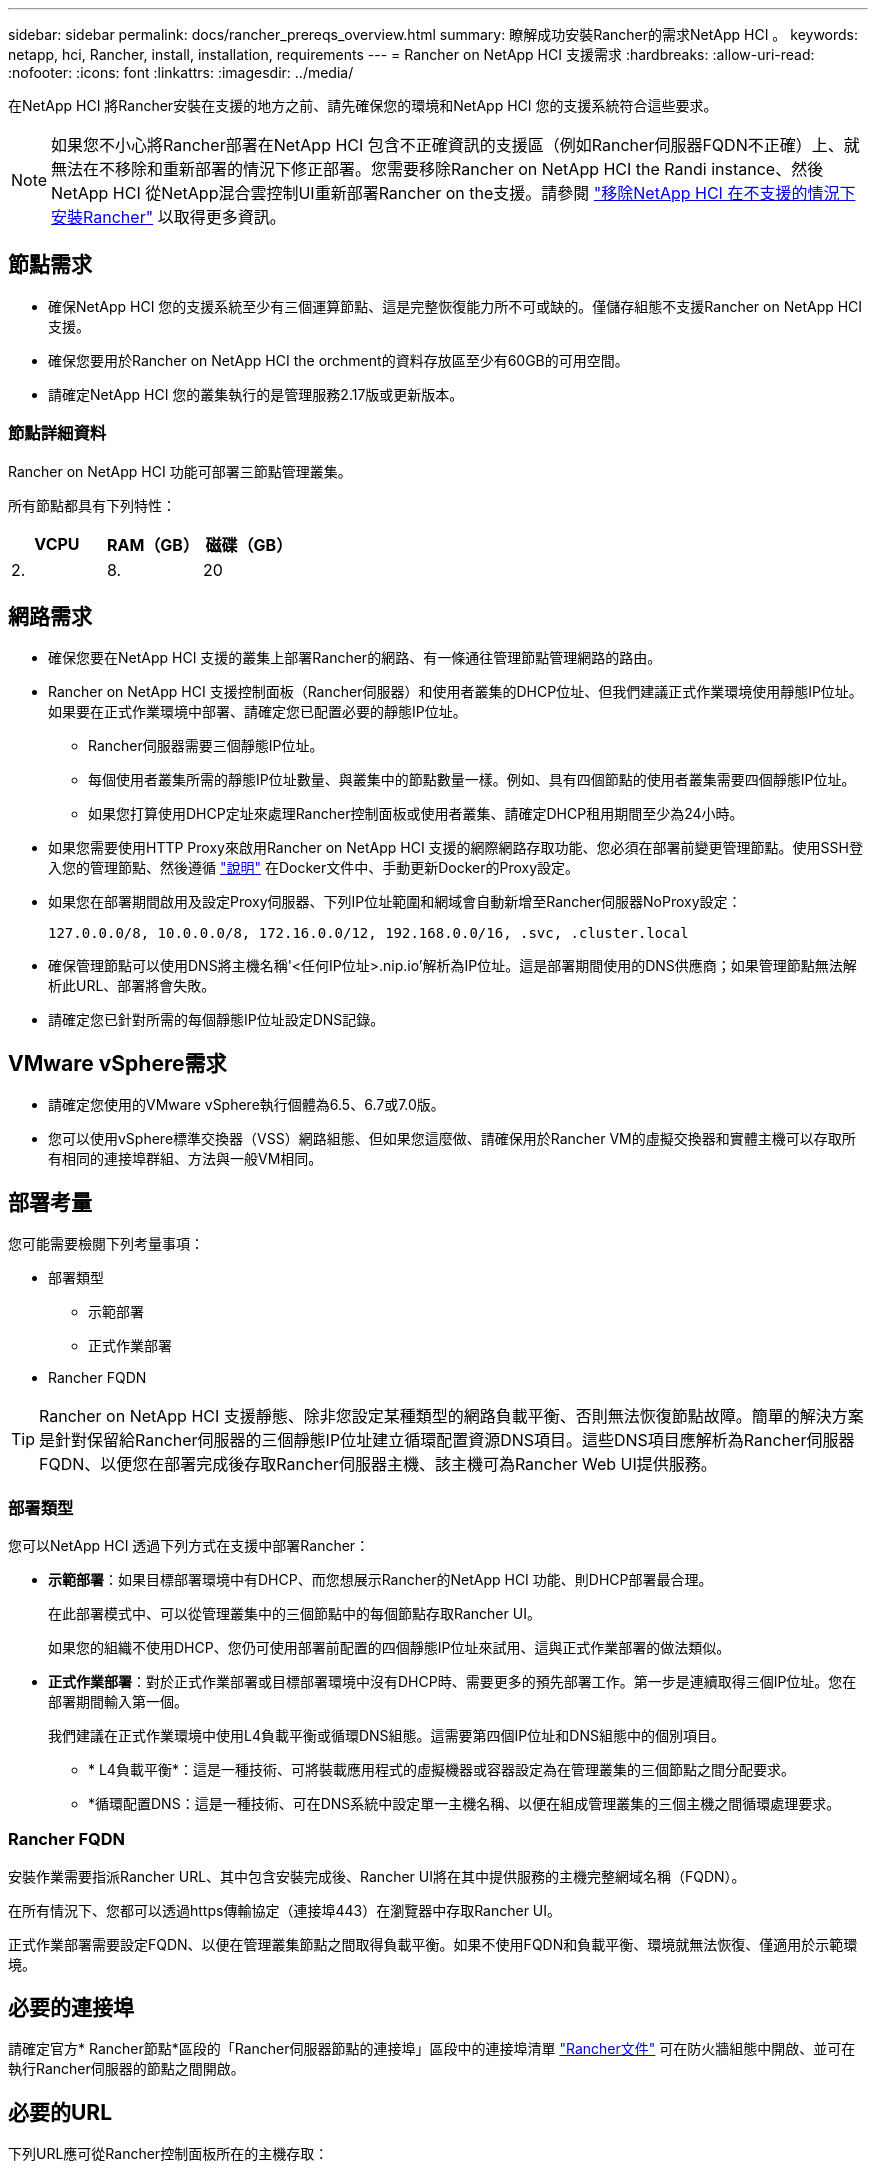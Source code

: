 ---
sidebar: sidebar 
permalink: docs/rancher_prereqs_overview.html 
summary: 瞭解成功安裝Rancher的需求NetApp HCI 。 
keywords: netapp, hci, Rancher, install, installation, requirements 
---
= Rancher on NetApp HCI 支援需求
:hardbreaks:
:allow-uri-read: 
:nofooter: 
:icons: font
:linkattrs: 
:imagesdir: ../media/


[role="lead"]
在NetApp HCI 將Rancher安裝在支援的地方之前、請先確保您的環境和NetApp HCI 您的支援系統符合這些要求。


NOTE: 如果您不小心將Rancher部署在NetApp HCI 包含不正確資訊的支援區（例如Rancher伺服器FQDN不正確）上、就無法在不移除和重新部署的情況下修正部署。您需要移除Rancher on NetApp HCI the Randi instance、然後NetApp HCI 從NetApp混合雲控制UI重新部署Rancher on the支援。請參閱 link:task_rancher_remove_deployment.html["移除NetApp HCI 在不支援的情況下安裝Rancher"^] 以取得更多資訊。



== 節點需求

* 確保NetApp HCI 您的支援系統至少有三個運算節點、這是完整恢復能力所不可或缺的。僅儲存組態不支援Rancher on NetApp HCI 支援。
* 確保您要用於Rancher on NetApp HCI the orchment的資料存放區至少有60GB的可用空間。
* 請確定NetApp HCI 您的叢集執行的是管理服務2.17版或更新版本。




=== 節點詳細資料

Rancher on NetApp HCI 功能可部署三節點管理叢集。

所有節點都具有下列特性：

[cols="15,15, 15"]
|===
| VCPU | RAM（GB） | 磁碟（GB） 


| 2. | 8. | 20 
|===


== 網路需求

* 確保您要在NetApp HCI 支援的叢集上部署Rancher的網路、有一條通往管理節點管理網路的路由。
* Rancher on NetApp HCI 支援控制面板（Rancher伺服器）和使用者叢集的DHCP位址、但我們建議正式作業環境使用靜態IP位址。如果要在正式作業環境中部署、請確定您已配置必要的靜態IP位址。
+
** Rancher伺服器需要三個靜態IP位址。
** 每個使用者叢集所需的靜態IP位址數量、與叢集中的節點數量一樣。例如、具有四個節點的使用者叢集需要四個靜態IP位址。
** 如果您打算使用DHCP定址來處理Rancher控制面板或使用者叢集、請確定DHCP租用期間至少為24小時。


* 如果您需要使用HTTP Proxy來啟用Rancher on NetApp HCI 支援的網際網路存取功能、您必須在部署前變更管理節點。使用SSH登入您的管理節點、然後遵循 https://docs.docker.com/config/daemon/systemd/#httphttps-proxy["說明"^] 在Docker文件中、手動更新Docker的Proxy設定。
* 如果您在部署期間啟用及設定Proxy伺服器、下列IP位址範圍和網域會自動新增至Rancher伺服器NoProxy設定：
+
[listing]
----
127.0.0.0/8, 10.0.0.0/8, 172.16.0.0/12, 192.168.0.0/16, .svc, .cluster.local
----
* 確保管理節點可以使用DNS將主機名稱'<任何IP位址>.nip.io'解析為IP位址。這是部署期間使用的DNS供應商；如果管理節點無法解析此URL、部署將會失敗。
* 請確定您已針對所需的每個靜態IP位址設定DNS記錄。




== VMware vSphere需求

* 請確定您使用的VMware vSphere執行個體為6.5、6.7或7.0版。
* 您可以使用vSphere標準交換器（VSS）網路組態、但如果您這麼做、請確保用於Rancher VM的虛擬交換器和實體主機可以存取所有相同的連接埠群組、方法與一般VM相同。




== 部署考量

您可能需要檢閱下列考量事項：

* 部署類型
+
** 示範部署
** 正式作業部署


* Rancher FQDN



TIP: Rancher on NetApp HCI 支援靜態、除非您設定某種類型的網路負載平衡、否則無法恢復節點故障。簡單的解決方案是針對保留給Rancher伺服器的三個靜態IP位址建立循環配置資源DNS項目。這些DNS項目應解析為Rancher伺服器FQDN、以便您在部署完成後存取Rancher伺服器主機、該主機可為Rancher Web UI提供服務。



=== 部署類型

您可以NetApp HCI 透過下列方式在支援中部署Rancher：

* *示範部署*：如果目標部署環境中有DHCP、而您想展示Rancher的NetApp HCI 功能、則DHCP部署最合理。
+
在此部署模式中、可以從管理叢集中的三個節點中的每個節點存取Rancher UI。

+
如果您的組織不使用DHCP、您仍可使用部署前配置的四個靜態IP位址來試用、這與正式作業部署的做法類似。

* *正式作業部署*：對於正式作業部署或目標部署環境中沒有DHCP時、需要更多的預先部署工作。第一步是連續取得三個IP位址。您在部署期間輸入第一個。
+
我們建議在正式作業環境中使用L4負載平衡或循環DNS組態。這需要第四個IP位址和DNS組態中的個別項目。

+
** * L4負載平衡*：這是一種技術、可將裝載應用程式的虛擬機器或容器設定為在管理叢集的三個節點之間分配要求。
** *循環配置DNS：這是一種技術、可在DNS系統中設定單一主機名稱、以便在組成管理叢集的三個主機之間循環處理要求。






=== Rancher FQDN

安裝作業需要指派Rancher URL、其中包含安裝完成後、Rancher UI將在其中提供服務的主機完整網域名稱（FQDN）。

在所有情況下、您都可以透過https傳輸協定（連接埠443）在瀏覽器中存取Rancher UI。

正式作業部署需要設定FQDN、以便在管理叢集節點之間取得負載平衡。如果不使用FQDN和負載平衡、環境就無法恢復、僅適用於示範環境。



== 必要的連接埠

請確定官方* Rancher節點*區段的「Rancher伺服器節點的連接埠」區段中的連接埠清單 https://rancher.com/docs/rancher/v2.x/en/installation/requirements/ports/#ports-for-rancher-server-nodes-on-rke["Rancher文件"^] 可在防火牆組態中開啟、並可在執行Rancher伺服器的節點之間開啟。



== 必要的URL

下列URL應可從Rancher控制面板所在的主機存取：

|===
| URL | 說明 


| https://charts.jetstack.io/[] | Kubernetes整合 


| https://releases.rancher.com/server-charts/stable[] | Rancher軟體下載 


| https://entropy.ubuntu.com/[] | 用於隨機數產生的Ubuntu Entropy服務 


| https://raw.githubusercontent.com/vmware/cloud-init-vmware-guestinfo/v1.3.1/install.sh[] | VMware來賓新增功能 


| https://download.docker.com/linux/ubuntu/gpg[] | Docker Ubuntu GPG公開金鑰 


| https://download.docker.com/linux/ubuntu[] | Docker下載連結 


| https://hub.docker.com/[] | 適用於NetApp混合雲控制的Docker Hub 
|===